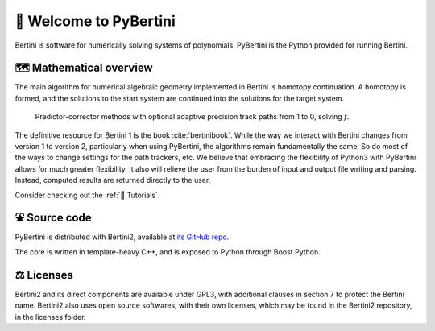 👋 Welcome to PyBertini
====================================

Bertini is software for numerically solving systems of polynomials.  PyBertini is the Python provided for running Bertini.

🗺 Mathematical overview
----------------------------------

The main algorithm for numerical algebraic geometry implemented in Bertini is homotopy continuation.  A homotopy is formed, and the solutions to the start system are continued into the solutions for the target system.


.. figure:: images_common/homotopycontinuation_generic_40ppi.png
   :scale: 100 %
   :alt: Homotopy continuation

   Predictor-corrector methods with optional adaptive precision track paths from 1 to 0, solving :math:`f`.

The definitive resource for Bertini 1 is the book :cite:`bertinibook`.  While the way we interact with Bertini changes from version 1 to version 2, particularly when using PyBertini, the algorithms remain fundamentally the same.  So do most of the ways to change settings for the path trackers, etc.  We believe that embracing the flexibility of Python3 with PyBertini allows for much greater flexibility.  It also will relieve the user from the burden of input and output file writing and parsing.  Instead, computed results are returned directly to the user.  

Consider checking out the :ref:`🔦 Tutorials`.


⛲️ Source code
---------------------------

PyBertini is distributed with Bertini2, available at `its GitHub repo <https://github.com/bertiniteam/b2>`_.

The core is written in template-heavy C++, and is exposed to Python through Boost.Python.

⚖️ Licenses
------------------

Bertini2 and its direct components are available under GPL3, with additional clauses in section 7 to protect the Bertini name.  Bertini2 also uses open source softwares, with their own licenses, which may be found in the Bertini2 repository, in the licenses folder.
